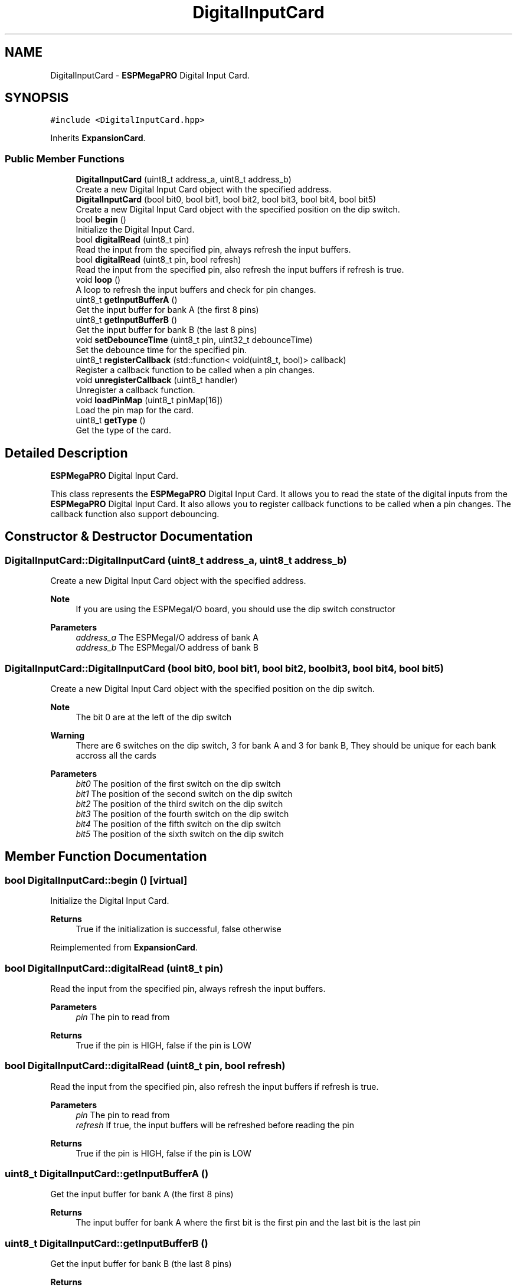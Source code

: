.TH "DigitalInputCard" 3 "Tue Jan 9 2024" "ESPMega PRO R3" \" -*- nroff -*-
.ad l
.nh
.SH NAME
DigitalInputCard \- \fBESPMegaPRO\fP Digital Input Card\&.  

.SH SYNOPSIS
.br
.PP
.PP
\fC#include <DigitalInputCard\&.hpp>\fP
.PP
Inherits \fBExpansionCard\fP\&.
.SS "Public Member Functions"

.in +1c
.ti -1c
.RI "\fBDigitalInputCard\fP (uint8_t address_a, uint8_t address_b)"
.br
.RI "Create a new Digital Input Card object with the specified address\&. "
.ti -1c
.RI "\fBDigitalInputCard\fP (bool bit0, bool bit1, bool bit2, bool bit3, bool bit4, bool bit5)"
.br
.RI "Create a new Digital Input Card object with the specified position on the dip switch\&. "
.ti -1c
.RI "bool \fBbegin\fP ()"
.br
.RI "Initialize the Digital Input Card\&. "
.ti -1c
.RI "bool \fBdigitalRead\fP (uint8_t pin)"
.br
.RI "Read the input from the specified pin, always refresh the input buffers\&. "
.ti -1c
.RI "bool \fBdigitalRead\fP (uint8_t pin, bool refresh)"
.br
.RI "Read the input from the specified pin, also refresh the input buffers if refresh is true\&. "
.ti -1c
.RI "void \fBloop\fP ()"
.br
.RI "A loop to refresh the input buffers and check for pin changes\&. "
.ti -1c
.RI "uint8_t \fBgetInputBufferA\fP ()"
.br
.RI "Get the input buffer for bank A (the first 8 pins) "
.ti -1c
.RI "uint8_t \fBgetInputBufferB\fP ()"
.br
.RI "Get the input buffer for bank B (the last 8 pins) "
.ti -1c
.RI "void \fBsetDebounceTime\fP (uint8_t pin, uint32_t debounceTime)"
.br
.RI "Set the debounce time for the specified pin\&. "
.ti -1c
.RI "uint8_t \fBregisterCallback\fP (std::function< void(uint8_t, bool)> callback)"
.br
.RI "Register a callback function to be called when a pin changes\&. "
.ti -1c
.RI "void \fBunregisterCallback\fP (uint8_t handler)"
.br
.RI "Unregister a callback function\&. "
.ti -1c
.RI "void \fBloadPinMap\fP (uint8_t pinMap[16])"
.br
.RI "Load the pin map for the card\&. "
.ti -1c
.RI "uint8_t \fBgetType\fP ()"
.br
.RI "Get the type of the card\&. "
.in -1c
.SH "Detailed Description"
.PP 
\fBESPMegaPRO\fP Digital Input Card\&. 

This class represents the \fBESPMegaPRO\fP Digital Input Card\&. It allows you to read the state of the digital inputs from the \fBESPMegaPRO\fP Digital Input Card\&. It also allows you to register callback functions to be called when a pin changes\&. The callback function also support debouncing\&. 
.SH "Constructor & Destructor Documentation"
.PP 
.SS "DigitalInputCard::DigitalInputCard (uint8_t address_a, uint8_t address_b)"

.PP
Create a new Digital Input Card object with the specified address\&. 
.PP
\fBNote\fP
.RS 4
If you are using the ESPMegaI/O board, you should use the dip switch constructor
.RE
.PP
\fBParameters\fP
.RS 4
\fIaddress_a\fP The ESPMegaI/O address of bank A 
.br
\fIaddress_b\fP The ESPMegaI/O address of bank B 
.RE
.PP

.SS "DigitalInputCard::DigitalInputCard (bool bit0, bool bit1, bool bit2, bool bit3, bool bit4, bool bit5)"

.PP
Create a new Digital Input Card object with the specified position on the dip switch\&. 
.PP
\fBNote\fP
.RS 4
The bit 0 are at the left of the dip switch
.RE
.PP
\fBWarning\fP
.RS 4
There are 6 switches on the dip switch, 3 for bank A and 3 for bank B, They should be unique for each bank accross all the cards
.RE
.PP
\fBParameters\fP
.RS 4
\fIbit0\fP The position of the first switch on the dip switch 
.br
\fIbit1\fP The position of the second switch on the dip switch 
.br
\fIbit2\fP The position of the third switch on the dip switch 
.br
\fIbit3\fP The position of the fourth switch on the dip switch 
.br
\fIbit4\fP The position of the fifth switch on the dip switch 
.br
\fIbit5\fP The position of the sixth switch on the dip switch 
.RE
.PP

.SH "Member Function Documentation"
.PP 
.SS "bool DigitalInputCard::begin ()\fC [virtual]\fP"

.PP
Initialize the Digital Input Card\&. 
.PP
\fBReturns\fP
.RS 4
True if the initialization is successful, false otherwise 
.RE
.PP

.PP
Reimplemented from \fBExpansionCard\fP\&.
.SS "bool DigitalInputCard::digitalRead (uint8_t pin)"

.PP
Read the input from the specified pin, always refresh the input buffers\&. 
.PP
\fBParameters\fP
.RS 4
\fIpin\fP The pin to read from 
.RE
.PP
\fBReturns\fP
.RS 4
True if the pin is HIGH, false if the pin is LOW 
.RE
.PP

.SS "bool DigitalInputCard::digitalRead (uint8_t pin, bool refresh)"

.PP
Read the input from the specified pin, also refresh the input buffers if refresh is true\&. 
.PP
\fBParameters\fP
.RS 4
\fIpin\fP The pin to read from 
.br
\fIrefresh\fP If true, the input buffers will be refreshed before reading the pin 
.RE
.PP
\fBReturns\fP
.RS 4
True if the pin is HIGH, false if the pin is LOW 
.RE
.PP

.SS "uint8_t DigitalInputCard::getInputBufferA ()"

.PP
Get the input buffer for bank A (the first 8 pins) 
.PP
\fBReturns\fP
.RS 4
The input buffer for bank A where the first bit is the first pin and the last bit is the last pin 
.RE
.PP

.SS "uint8_t DigitalInputCard::getInputBufferB ()"

.PP
Get the input buffer for bank B (the last 8 pins) 
.PP
\fBReturns\fP
.RS 4
The input buffer for bank B where the first bit is the first pin and the last bit is the last pin 
.RE
.PP

.SS "uint8_t DigitalInputCard::getType ()\fC [virtual]\fP"

.PP
Get the type of the card\&. 
.PP
\fBReturns\fP
.RS 4
The type of the card 
.RE
.PP

.PP
Reimplemented from \fBExpansionCard\fP\&.
.SS "void DigitalInputCard::loadPinMap (uint8_t pinMap[16])"

.PP
Load the pin map for the card\&. A pin map is an array of 16 elements that maps the physical pins to virtual pins The virtual pins are the pins that are used in the callback functions and are used for all the functions in this class The physical pins are the pins on the Input IC, This can be found on the schematic of the ESPMegaI/O board This function is useful if you want to change the number identification of the pins to match your project needs
.PP
\fBParameters\fP
.RS 4
\fIpinMap\fP The pin map to load 
.RE
.PP

.SS "void DigitalInputCard::loop ()\fC [virtual]\fP"

.PP
A loop to refresh the input buffers and check for pin changes\&. 
.PP
\fBNote\fP
.RS 4
Although this function can be called in the main loop, it is recommended install the card in ESPMega to automatically manage the loop 
.RE
.PP

.PP
Reimplemented from \fBExpansionCard\fP\&.
.SS "uint8_t DigitalInputCard::registerCallback (std::function< void(uint8_t, bool)> callback)"

.PP
Register a callback function to be called when a pin changes\&. 
.PP
\fBParameters\fP
.RS 4
\fIcallback\fP The callback function to be called 
.RE
.PP
\fBReturns\fP
.RS 4
The handler of the callback function 
.RE
.PP

.SS "void DigitalInputCard::setDebounceTime (uint8_t pin, uint32_t debounceTime)"

.PP
Set the debounce time for the specified pin\&. Debounce is the time in milliseconds that the pin should be stable before the callback function is called This is useful to prevent false triggers when the input is noisy An example of this is when the input is connected to a mechanical switch
.PP
\fBParameters\fP
.RS 4
\fIpin\fP The pin to set the debounce time for 
.br
\fIdebounceTime\fP The debounce time in milliseconds 
.RE
.PP

.SS "void DigitalInputCard::unregisterCallback (uint8_t handler)"

.PP
Unregister a callback function\&. 
.PP
\fBParameters\fP
.RS 4
\fIhandler\fP The handler of the callback function to unregister 
.RE
.PP


.SH "Author"
.PP 
Generated automatically by Doxygen for ESPMega PRO R3 from the source code\&.
